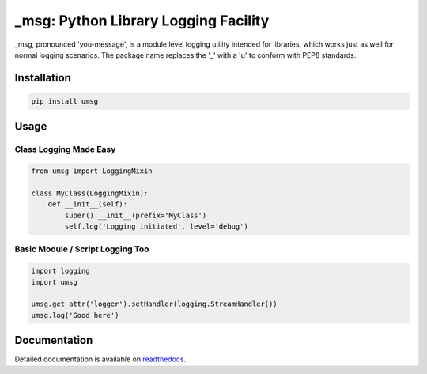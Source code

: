 ==============================================
_msg: Python Library Logging Facility
==============================================

_msg, pronounced 'you-message', is a module level logging utility intended for
libraries, which works just as well for normal logging scenarios.
The package name replaces the '_' with a 'u' to conform with PEP8 standards.


Installation
============

.. code:: bash

  pip install umsg


Usage
=====

Class Logging Made Easy
-----------------------

.. code:: python

  from umsg import LoggingMixin

  class MyClass(LoggingMixin):
      def __init__(self):
          super().__init__(prefix='MyClass')
          self.log('Logging initiated', level='debug')


Basic Module / Script Logging Too
---------------------------------

.. code:: python

  import logging
  import umsg

  umsg.get_attr('logger').setHandler(logging.StreamHandler())
  umsg.log('Good here')


Documentation
=============

Detailed documentation is available on `readthedocs <https://umsg.readthedocs.io/en/latest/>`_.
